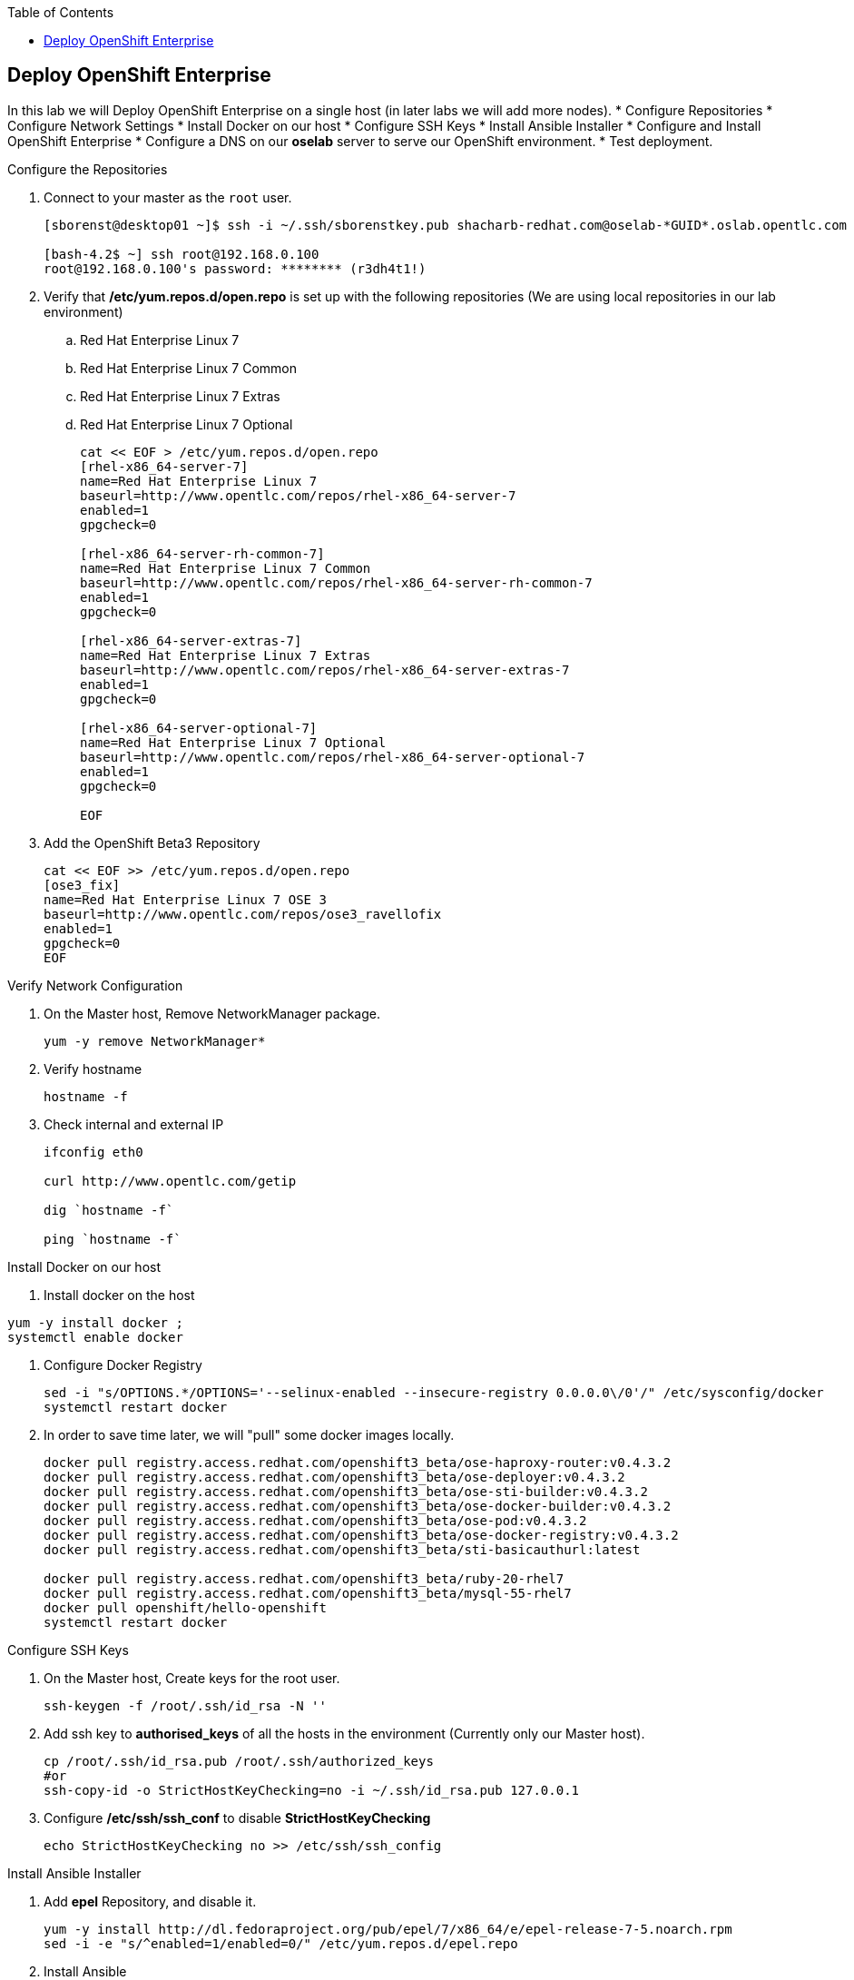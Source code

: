 :scrollbar:
:data-uri:
:icons: images/icons
:toc2:		

	
== Deploy OpenShift Enterprise
:numbered:	

In this lab we will Deploy OpenShift Enterprise on a single host (in later labs we will add more nodes).
* Configure Repositories
* Configure Network Settings
* Install Docker on our host 
* Configure SSH Keys
* Install Ansible Installer 
* Configure and Install OpenShift Enterprise
* Configure a DNS on our *oselab* server to serve our OpenShift environment.
* Test deployment.

.Configure the Repositories
. Connect to your master as the `root` user.
+
----
[sborenst@desktop01 ~]$ ssh -i ~/.ssh/sborenstkey.pub shacharb-redhat.com@oselab-*GUID*.oslab.opentlc.com

[bash-4.2$ ~] ssh root@192.168.0.100
root@192.168.0.100's password: ******** (r3dh4t1!) 

----

. Verify that  */etc/yum.repos.d/open.repo* is set up with the following repositories (We are using local repositories in our lab environment)
.. Red Hat Enterprise Linux 7
.. Red Hat Enterprise Linux 7 Common
.. Red Hat Enterprise Linux 7 Extras
.. Red Hat Enterprise Linux 7 Optional
+
----
cat << EOF > /etc/yum.repos.d/open.repo
[rhel-x86_64-server-7]
name=Red Hat Enterprise Linux 7
baseurl=http://www.opentlc.com/repos/rhel-x86_64-server-7
enabled=1
gpgcheck=0

[rhel-x86_64-server-rh-common-7]
name=Red Hat Enterprise Linux 7 Common
baseurl=http://www.opentlc.com/repos/rhel-x86_64-server-rh-common-7
enabled=1
gpgcheck=0

[rhel-x86_64-server-extras-7]
name=Red Hat Enterprise Linux 7 Extras
baseurl=http://www.opentlc.com/repos/rhel-x86_64-server-extras-7
enabled=1
gpgcheck=0

[rhel-x86_64-server-optional-7]
name=Red Hat Enterprise Linux 7 Optional
baseurl=http://www.opentlc.com/repos/rhel-x86_64-server-optional-7
enabled=1
gpgcheck=0

EOF

----

. Add the OpenShift Beta3 Repository
+
----
cat << EOF >> /etc/yum.repos.d/open.repo
[ose3_fix]
name=Red Hat Enterprise Linux 7 OSE 3
baseurl=http://www.opentlc.com/repos/ose3_ravellofix
enabled=1
gpgcheck=0
EOF
----

.Verify Network Configuration

. On the Master host, Remove NetworkManager package.   
+
----

yum -y remove NetworkManager*

----

. Verify hostname
+
----

hostname -f 

----

. Check internal and external IP
+
----
ifconfig eth0

curl http://www.opentlc.com/getip

dig `hostname -f` 

ping `hostname -f` 

----

.Install Docker on our host 

. Install docker on the host 
----
yum -y install docker ; 
systemctl enable docker

----

. Configure Docker Registry
+
----
sed -i "s/OPTIONS.*/OPTIONS='--selinux-enabled --insecure-registry 0.0.0.0\/0'/" /etc/sysconfig/docker
systemctl restart docker

----

. In order to save time later, we will "pull" some docker images locally.
+
----

docker pull registry.access.redhat.com/openshift3_beta/ose-haproxy-router:v0.4.3.2
docker pull registry.access.redhat.com/openshift3_beta/ose-deployer:v0.4.3.2
docker pull registry.access.redhat.com/openshift3_beta/ose-sti-builder:v0.4.3.2
docker pull registry.access.redhat.com/openshift3_beta/ose-docker-builder:v0.4.3.2
docker pull registry.access.redhat.com/openshift3_beta/ose-pod:v0.4.3.2
docker pull registry.access.redhat.com/openshift3_beta/ose-docker-registry:v0.4.3.2
docker pull registry.access.redhat.com/openshift3_beta/sti-basicauthurl:latest

docker pull registry.access.redhat.com/openshift3_beta/ruby-20-rhel7
docker pull registry.access.redhat.com/openshift3_beta/mysql-55-rhel7
docker pull openshift/hello-openshift
systemctl restart docker
----

.Configure SSH Keys
. On the Master host, Create keys for the root user.
+
----
ssh-keygen -f /root/.ssh/id_rsa -N '' 

----

. Add ssh key to *authorised_keys* of all the hosts in the environment (Currently only our Master host).
+
----
cp /root/.ssh/id_rsa.pub /root/.ssh/authorized_keys 
#or
ssh-copy-id -o StrictHostKeyChecking=no -i ~/.ssh/id_rsa.pub 127.0.0.1

----

. Configure */etc/ssh/ssh_conf* to disable *StrictHostKeyChecking*
+
----
echo StrictHostKeyChecking no >> /etc/ssh/ssh_config
----

.Install Ansible Installer 

. Add *epel* Repository, and disable it. 
+
----
yum -y install http://dl.fedoraproject.org/pub/epel/7/x86_64/e/epel-release-7-5.noarch.rpm
sed -i -e "s/^enabled=1/enabled=0/" /etc/yum.repos.d/epel.repo   
----

. Install Ansible
+
----
yum -y --enablerepo=epel install ansible
----

.Configure and Install OpenShift Enterprise

. Download the Ansible "playbook"  
+
---- 
git clone https://github.com/detiber/openshift-ansible.git -b v3-beta3 
----


. Configure */etc/ansible/hosts* 
+
----
export GUID=`hostname|cut -f2 -d-|cut -f1 -d.`
cat << EOF >> /etc/ansible/hosts
[OSEv3:children]
masters
nodes
[OSEv3:vars]
deployment_type=enterprise
ansible_ssh_user=root

# host group for masters
[masters]
master00-$GUID.oslab.opentlc.com

# host group for nodes
[nodes]
master00-$GUID.oslab.opentlc.com

EOF
----

  
. Run Ansible Installer
+
---- 

ansible-playbook -vvv /root/openshift-ansible/playbooks/byo/config.yml | tee -a $LOGFILE
systemctl start openshift-master

----

.Configure a DNS on our *oselab* server to serve our OpenShift environment.

. Connect to your *oselab* as the `root` user.
+
----
[sborenst@desktop01 ~]$ ssh -i ~/.ssh/sborenstkey.pub shacharb-redhat.com@oselab-*GUID*.oslab.opentlc.com
su -
----

. Install *bind* on the *oselab* host
+
----
yum -y install bind bind-utils
systemctl enable named
systemctl stop named
----

. Collect and define our environment's information.
+
----
guid=`hostname|cut -f2 -d-|cut -f1 -d.`
masterIP=`host master00-$guid.oslab.opentlc.com ipa.opentlc.com  | grep $guid | awk '{ print $4 }'`
domain="cloudapps-$guid.oslab.opentlc.com"
----

. Create the zone file for our DNS server
+
----
echo "\$ORIGIN  .
\$TTL 1  ;  1 seconds (for testing only)
${domain} IN SOA master.${domain}.  root.${domain}.  (
  2011112904  ;  serial
  60  ;  refresh (1 minute)
  15  ;  retry (15 seconds)
  1800  ;  expire (30 minutes)
  10  ; minimum (10 seconds)
)
  NS master.${domain}.
\$ORIGIN ${domain}.
test A ${masterIP}
* A ${masterIP}"  >  /var/named/zones/${domain}.db
----



. Configure named.conf
+
----
echo "// named.conf
options {
  listen-on port 53 { any; };
  directory \"/var/named\";
  dump-file \"/var/named/data/cache_dump.db\";
  statistics-file \"/var/named/data/named_stats.txt\";
  memstatistics-file \"/var/named/data/named_mem_stats.txt\";
  allow-query { any; };
  recursion yes;
  /* Path to ISC DLV key */
  bindkeys-file \"/etc/named.iscdlv.key\";
};
logging {
  channel default_debug {
    file \"data/named.run\";
    severity dynamic;
  }; 
};
zone \"${domain}\" IN {
  type master;
  file \"zones/${domain}.db\";
  allow-update { key ${domain} ; } ;
};" > /etc/named.conf
----

. Correct file permissions and start our DNS server, *named*. 
+
----
chgrp named -R /var/named
chown named -R /var/named/zones
restorecon -R /var/named

chown root:named /etc/named.conf
restorecon /etc/named.conf

systemctl start named
----

. Verify DNS configuration 
.. First try locally
.. Then you could try from your laptop/desktop, this might take a few minutes to be updated. 
+
----
dig @127.0.0.1 test.cloudapps-$guid.oslab.opentlc.com

dig test.cloudapps-$guid.oslab.opentlc.com 

----

.Test deployment

. Create the test environment
+
----
curl http://

osc create -f test.environment.json 

----

. Delete the test environment 
+
----
osc delete -f test.environment.json
----